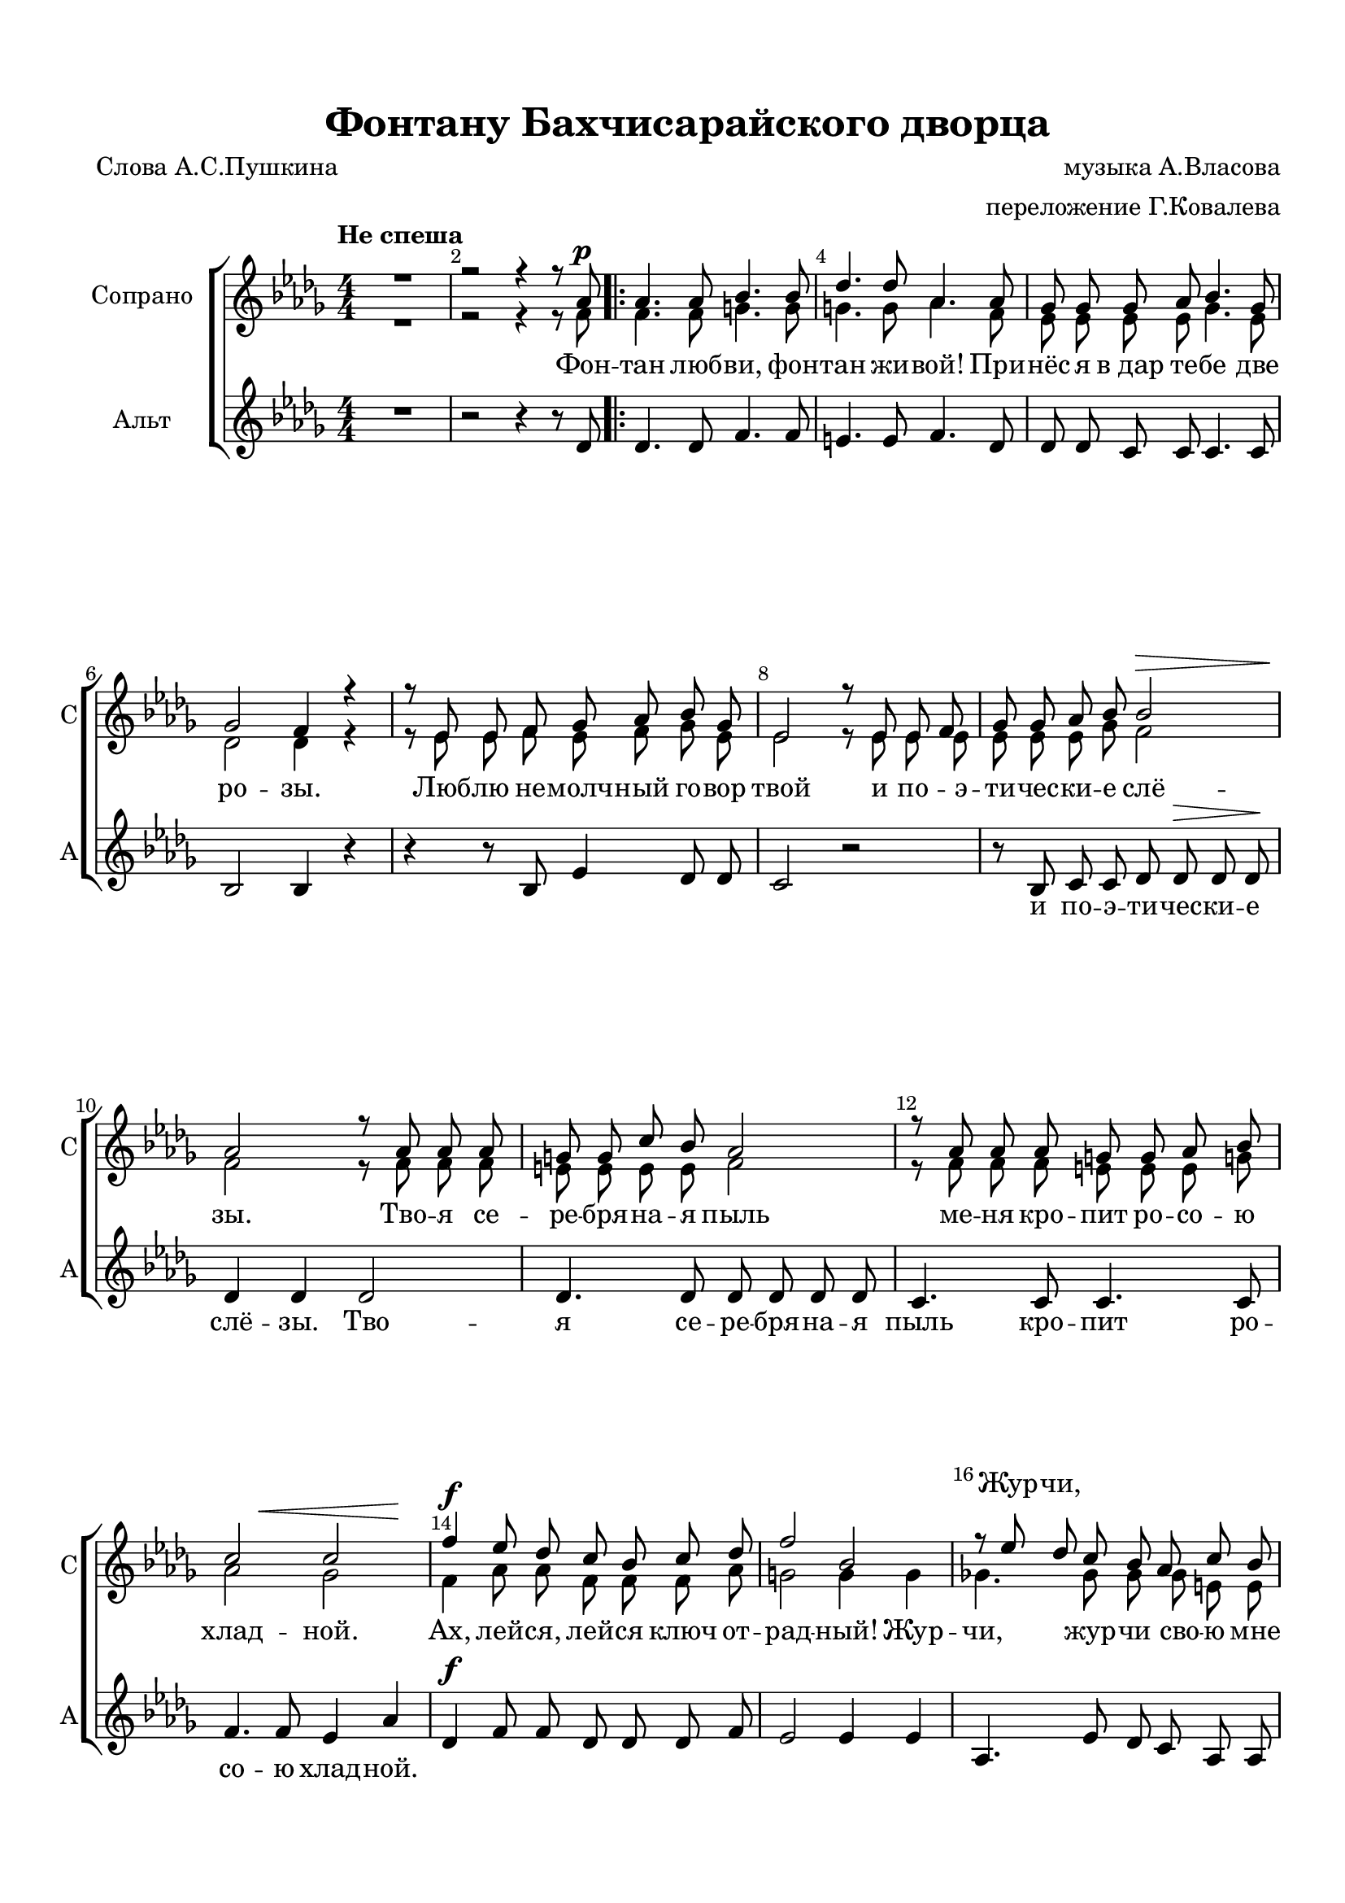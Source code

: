 \version "2.18.2"

% закомментируйте строку ниже, чтобы получался pdf с навигацией
#(ly:set-option 'point-and-click #f)
#(ly:set-option 'midi-extension "mid")
#(set-default-paper-size "a4")
%#(set-global-staff-size 18)

\header {
  title = "Фонтану Бахчисарайского дворца"
  composer = "музыка А.Власова"
  arranger = "переложение Г.Ковалева"
  poet = "Слова А.С.Пушкина"
  % Удалить строку версии LilyPond 
  tagline = ##f
}

global = {
  \key des \major
  \time 4/4
  \numericTimeSignature
  \autoBeamOff
  \set Score.skipBars = ##t
}

%make visible number of every 2-nd bar
secondbar = {
  \override Score.BarNumber.break-visibility = #end-of-line-invisible
  \set Score.barNumberVisibility = #(every-nth-bar-number-visible 2)
}

%use this as temporary line break
abr = { \break }

% uncommend next line when finished
%abr = {}

%once hide accidental (runaround for cadenza
nat = { \once \hide Accidental }

sopvoiceI = \relative c'' {
  \global
  \dynamicUp
  \secondbar  
  \tempo "Не спеша"
  R1 |
  r2 r4 r8 as\p | 
  \repeat volta 2 {
    as4. as8 bes4. bes8 |
    des4. des8 as4. as8 |
    ges8 ges ges as bes4. ges8 |
    ges2 f4 r |
    r8 es es f ges as bes ges |
    es2 r8 es es f |
    ges ges as bes bes2\> |
    as2\! r8 as8 as as |
    g8 g c bes as2 |
    r8 as as as g g as bes |
    << {c2 c } {s4 s\< s s\!} >>
    f4\f es8 des c bes c des |
    f2 bes, |
    r8 es des c bes as c bes 
  \mark \markup { \musicglyph #"scripts.coda" }
    as2 r8 \tempo "Живее"  as as as |
    g4. g8 c4. bes8 |
    bes4 as r8 as\cresc as bes |
    c c bes as des2\f |
    r8 d cis b bes bes as! bes |
    \tempo "Немного медленнее" ces4 as r8 as as as |
    ces4 ces r^\markup\italic"rit." bes!8 ces
    as2\> r2\! \tempo "A tempo" |
    R1*3 |
    r2 r4 r8 as\pp }
    \mark \markup { \musicglyph #"scripts.coda" } 
  
  \set Score.repeatCommands = #'((volta "для окончания"))
    as2~ as4~\<^"allargando" as8\! r
    
    \set Score.repeatCommands = #'((volta #f))

  as'4 ges8 f es des c bes |
  bes2^\markup\italic"dim." as8 as c bes |
  beses4. beses8 as4. as8 |
  as2~ as8 r r4 |
  R1*9 \bar "|."
}

sopvoiceII = \relative c' {
  \global
  \dynamicUp
  
  \secondbar  
  R1 |
  r2 r4 r8 f |
  \repeat volta 2 {
    f4. f8 g4. g8 |
    g4. g8 as4. f8 |
    es es es es ges4. es8 |
    des2 des4 r |
    r8 es es f es f ges es |
    es2 r8 es es es |
    es es es ges f2 |
    f2 r8 f f f |
    e e e e f2 |
    r8 f f f e e e g! |
    as2 ges |
    f4 as8 as f f f as |
    g2 g4 g |
    ges!4. ges8 ges ges e e 
  
      f2 r8 f f f |
      e4. e8 e4. e8 |
      f4 f r8 as8 as as |
      ges ges ges ges fes4 g |
      fis4. fis8 f4. d8 |
      es4 es ges2 |
      f e |
      f2 r |
      R1*3
      r2 r4 r8 f
  }
      f2 r |

  bes4 bes8 bes bes bes ges ges |
  g2 as8 f f f |
  ges4. ges8 ges4. ges8 |
  f2~ f8 r8 r4 |
  R1*9
}


altvoice = \relative c' {
  \global
  \dynamicUp  
  R1 |
  r2 r4 r8 des |
  \repeat volta 2 {
    des4. des8 f4. f8 |
    e4. e8 f4. des8 |
    des des c c c4. c8 |
    bes2 bes4 r |
    r4 r8 bes es4 des8 des |
    c2 r |
    r8 bes c c des des\> des des\! |
    des4 des des2 |
    des4. des8 des des des des |
    c4. c8 c4. c8 |
    f4. f8 es4 as |
    des,\f f8 f des des des f |
    es2 es4 es |
    as,4. es'8 des c as as |
    des4. des8 des2~ |
    des4 des c c |
    c f r8 f f f |
    es8 es as, as beses4 a4 |
    d4. d8 d4. bes!8 |
    as4 ces es2 |
    d d |
    d r |
    R1*3 |
    r2 r4 r8 des\pp |
  }
  des4. des8 d4~ d8 r |
  es4 es8 f ges ges es es |
  e2 f8 des des des |
  des4. des8 c4 c |
  des2~ des8 r r4 |
  R1*9
}


lyricscore = \lyricmode {
  Фон --  \repeat volta 2 { тан люб -- ви, фон -- тан жи -- вой! При --
  нёс я в_дар те -- бе две ро -- зы.
  Люб -- лю не -- молч -- ный го -- вор твой
  и по -- э -- ти -- чес -- ки -- е слё -- зы.
  Тво -- я  се -- ре -- бря -- на -- я пыль
  ме -- ня кро -- пит ро -- со -- ю хлад -- ной.
  Ах, лей -- ся, лей -- ся ключ от -- рад -- ный!
  Жур -- чи, жур -- чи сво -- ю мне 
  быль…
  Фон -- тан люб -- ви, фон -- тан пе -- чаль -- ный!
  И я твой мра -- мор во -- про -- шал. Хва -- лу стра -- не я 
  даль -- ной, но ты мол -- чал…
  Фон -- } быль… 
  Ах, лей -- ся, лей -- ся, ключ от -- рад -- ный! Жур -- чи, жур --
  чи сво -- ю мне быль…
}

lyricscoreUp = \lyricmode {
  \skip 1 \repeat volta 2 { 
    \repeat unfold 59 \skip 1
    Жур -- чи, 
    \repeat unfold 23 \skip 1 
    Хва -- лу стра -- не  про -- чёл я даль -- ной, но о Ма -- ри -- и ты мол -- чал…
  \skip 1 } 
}

lyricscoreDown = \lyricmode {
  \skip 1
  \repeat volta 2 { 
    \repeat unfold 21 \skip 1
  и по -- э -- ти -- чес -- ки -- е слё -- зы.
  Тво -- я  се -- ре -- бря -- на -- я пыль
  кро -- пит ро -- со -- ю хлад -- ной.
  \repeat unfold 16 \skip 1
  быль, мне быль. __
  Фон -- тан пе_- \repeat unfold 22 \skip 1 } 
  быль, мне быль…
  \repeat unfold 15 \skip 1 мне 
}



\bookpart {
  \paper {
    top-margin = 15
    left-margin = 15
    right-margin = 10
    bottom-margin = 15
    indent = 20
    ragged-bottom = ##f
    ragged-last-bottom = ##f
  }
  \score {
    %  \transpose c bes {
    \new ChoirStaff <<
      
      \new Lyrics = "sopranosI"
      \new Staff = "upstaff" \with {
        instrumentName = "Сопрано"
        shortInstrumentName = "С"
        midiInstrument = "voice oohs"
      } <<
        \new Voice = "sopranoI" { \voiceOne \sopvoiceI }
        \new Voice  = "sopranoII" { \voiceTwo \sopvoiceII }
      >> 
      
      \new Lyrics = "sopranos"
      % or: \new Lyrics \lyricsto "soprano" { \lyricscore }
      % alternative lyrics above up staff
      %\new Lyrics \with {alignAboveContext = "upstaff"} \lyricsto "soprano" \lyricst
      
      \new Staff = "downstaff" \with {
        instrumentName = "Альт"
        shortInstrumentName = "А"
        midiInstrument = "voice oohs"
      } <<
        \new Voice = "alto" { \oneVoice \altvoice }
      >>
      \new Lyrics = "altos"

      \context Lyrics = "sopranosI" {
        \lyricsto "sopranoI" {
          \lyricscoreUp
        }
      }
      
      \context Lyrics = "sopranos" {
        \lyricsto "sopranoII" {
          \lyricscore
        }
      }

      \context Lyrics = "altos" {
        \lyricsto "alto" {
          \lyricscoreDown
        }
      }
    >>
    %  }  % transposeµ
    \layout { 
      \context {
        \Score
      }
      \context {
        \Staff
        % удаляем обозначение темпа из общего плана
        %  \remove "Time_signature_engraver"
        %  \remove "Bar_number_engraver"
      }
      %Metronome_mark_engraver
    }
  }
}

\bookpart {
  \score {
    \unfoldRepeats
    %  \transpose c bes {
    \new ChoirStaff <<
      \new Staff = "upstaff" \with {
        instrumentName = \markup { \right-column { "Сопрано" "Альт"  } }
        shortInstrumentName = \markup { \right-column { "С" "А"  } }
        midiInstrument = "voice oohs"
      } <<
        \new Voice = "soprano" { \voiceOne \sopvoiceI }
        \new Voice  = "alto" { \voiceTwo \sopvoiceII }
      >> 
      
      \new Lyrics = "sopranos"
      
      \new Staff = "downstaff" \with {
        instrumentName = \markup { \right-column { "Тенор" "Бас" } }
        shortInstrumentName = \markup { \right-column { "Т" "Б" } }
        midiInstrument = "voice oohs"
      } <<
        \new Voice = "tenor" { \voiceOne \altvoice }
      >>
      \context Lyrics = "sopranos" {
        \lyricsto "soprano" {
          \lyricscore
        }
      }
    >>
    %  }  % transposeµ
    \midi {
      \tempo 4=90
    }
  }
}
